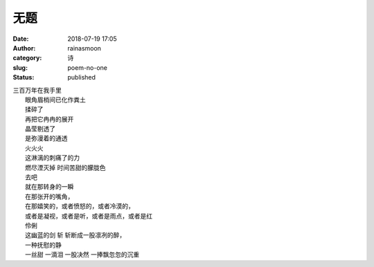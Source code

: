 无题
####
:date: 2018-07-19 17:05
:author: rainasmoon
:category: 诗
:slug: poem-no-one
:status: published

| 三百万年在我手里
|  眼角眉梢间已化作粪土
|  揉碎了
|  再把它冉冉的展开
|  晶莹剔透了
|  是弥漫着的通透
|  火火火
|  这淋漓的刺痛了的力
|  燃尽湮灭掉 时间苦甜的朦胧色
|  去吧
|  就在那转身的一瞬
|  在那张开的嘴角，
|  在那嬉笑的，或者愤怒的，或者冷漠的，
|  或者是凝视，或者是听，或者是雨点，或者是红
|  伶俐
|  这幽蓝的剑 斩 斩断成一股凛冽的醉，
|  一种抚慰的静
|  一丝甜 一滴泪 一股决然 一捧飘忽忽的沉重
